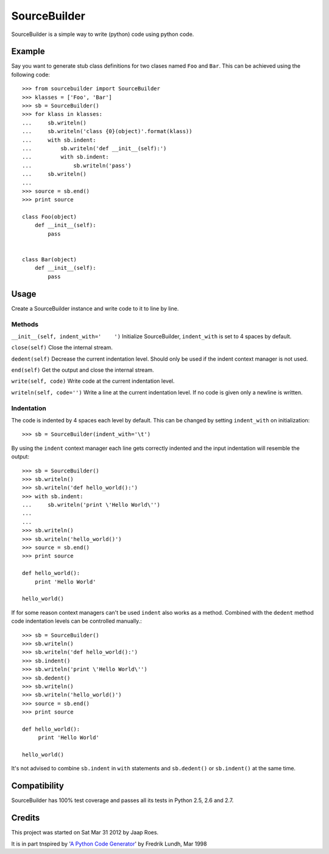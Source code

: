 =============
SourceBuilder
=============

SourceBuilder is a simple way to write (python) code using python code.

Example
=======

Say you want to generate stub class definitions for two clases named ``Foo``
and ``Bar``. This can be achieved using the following code::

  >>> from sourcebuilder import SourceBuilder
  >>> klasses = ['Foo', 'Bar']
  >>> sb = SourceBuilder()
  >>> for klass in klasses:
  ...     sb.writeln()
  ...     sb.writeln('class {0}(object)'.format(klass))
  ...     with sb.indent:
  ...         sb.writeln('def __init__(self):')
  ...         with sb.indent:
  ...             sb.writeln('pass')
  ...     sb.writeln()
  ...
  >>> source = sb.end()
  >>> print source

  class Foo(object)
      def __init__(self):
          pass


  class Bar(object)
      def __init__(self):
          pass


Usage
=====

Create a SourceBuilder instance and write code to it to line by line.

Methods
-------

``__init__(self, indent_with='    ')``
Initialize SourceBuilder, ``indent_with`` is set to 4 spaces by default.

``close(self)``
Close the internal stream.

``dedent(self)``
Decrease the current indentation level. Should only be used if the indent
context manager is not used.

``end(self)``
Get the output and close the internal stream.

``write(self, code)``
Write code at the current indentation level.

``writeln(self, code='')``
Write a line at the current indentation level.
If no code is given only a newline is written.

Indentation
-----------

The code is indented by 4 spaces each level by default. This can be
changed by setting ``indent_with`` on initialization::

  >>> sb = SourceBuilder(indent_with='\t')

By using the ``indent`` context manager each line gets correctly indented
and the input indentation will resemble the output::

  >>> sb = SourceBuilder()
  >>> sb.writeln()
  >>> sb.writeln('def hello_world():')
  >>> with sb.indent:
  ...     sb.writeln('print \'Hello World\'')
  ...
  ...
  >>> sb.writeln()
  >>> sb.writeln('hello_world()')
  >>> source = sb.end()
  >>> print source

  def hello_world():
      print 'Hello World'

  hello_world()

If for some reason context managers can't be used ``indent`` also works
as a method. Combined with the ``dedent`` method code indentation levels
can be controlled manually.::

  >>> sb = SourceBuilder()
  >>> sb.writeln()
  >>> sb.writeln('def hello_world():')
  >>> sb.indent()
  >>> sb.writeln('print \'Hello World\'')
  >>> sb.dedent()
  >>> sb.writeln()
  >>> sb.writeln('hello_world()')
  >>> source = sb.end()
  >>> print source

  def hello_world():
       print 'Hello World'

  hello_world()

It's not advised to combine ``sb.indent`` in ``with`` statements and
``sb.dedent()`` or ``sb.indent()`` at the same time.

Compatibility
=============

SourceBuilder has 100% test coverage and passes all its tests in Python 2.5,
2.6 and 2.7.

Credits
=======

This project was started on Sat Mar 31 2012 by Jaap Roes.

It is in part tnspired by
'`A Python Code Generator <http://effbot.org/zone/python-code-generator.htm>`_'
by Fredrik Lundh, Mar 1998

